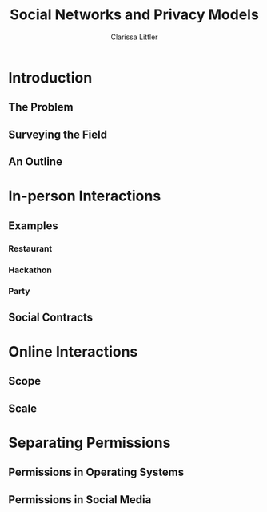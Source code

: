 #+TITLE: Social Networks and Privacy Models
#+AUTHOR: Clarissa Littler

* Introduction
** The Problem
** Surveying the Field
** An Outline
* In-person Interactions
** Examples
*** Restaurant
*** Hackathon
*** Party
** Social Contracts
* Online Interactions 
** Scope
** Scale
* Separating Permissions
** Permissions in Operating Systems 
** Permissions in Social Media
** 
